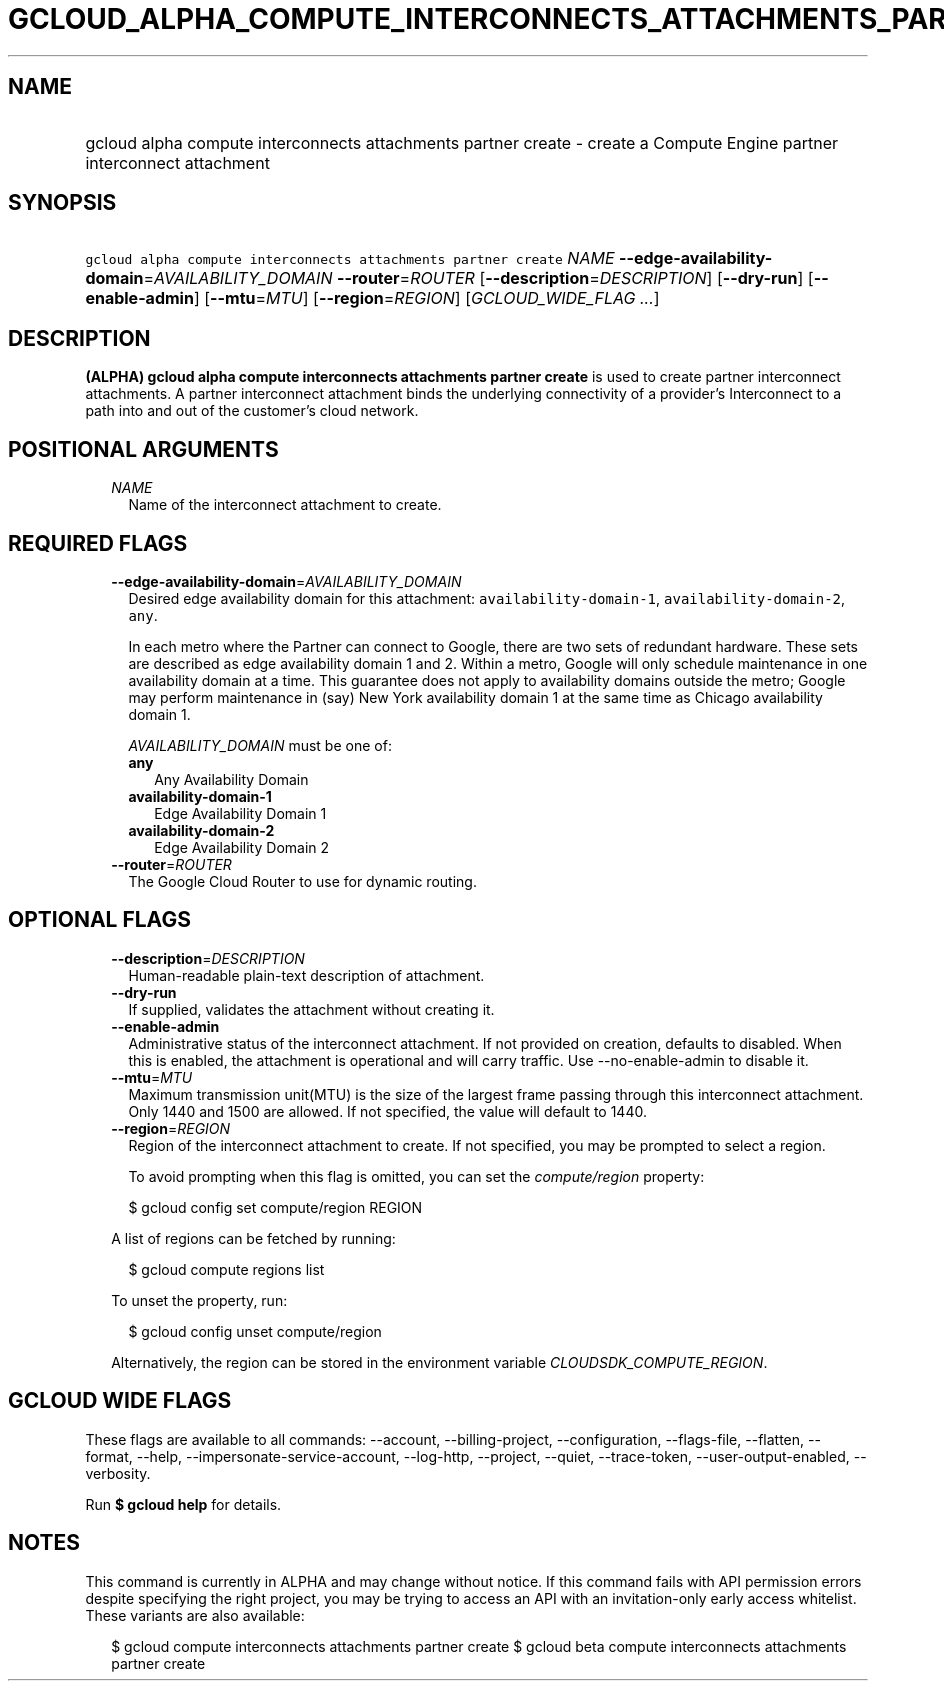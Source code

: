 
.TH "GCLOUD_ALPHA_COMPUTE_INTERCONNECTS_ATTACHMENTS_PARTNER_CREATE" 1



.SH "NAME"
.HP
gcloud alpha compute interconnects attachments partner create \- create a Compute Engine partner interconnect attachment



.SH "SYNOPSIS"
.HP
\f5gcloud alpha compute interconnects attachments partner create\fR \fINAME\fR \fB\-\-edge\-availability\-domain\fR=\fIAVAILABILITY_DOMAIN\fR \fB\-\-router\fR=\fIROUTER\fR [\fB\-\-description\fR=\fIDESCRIPTION\fR] [\fB\-\-dry\-run\fR] [\fB\-\-enable\-admin\fR] [\fB\-\-mtu\fR=\fIMTU\fR] [\fB\-\-region\fR=\fIREGION\fR] [\fIGCLOUD_WIDE_FLAG\ ...\fR]



.SH "DESCRIPTION"

\fB(ALPHA)\fR \fBgcloud alpha compute interconnects attachments partner
create\fR is used to create partner interconnect attachments. A partner
interconnect attachment binds the underlying connectivity of a provider's
Interconnect to a path into and out of the customer's cloud network.



.SH "POSITIONAL ARGUMENTS"

.RS 2m
.TP 2m
\fINAME\fR
Name of the interconnect attachment to create.


.RE
.sp

.SH "REQUIRED FLAGS"

.RS 2m
.TP 2m
\fB\-\-edge\-availability\-domain\fR=\fIAVAILABILITY_DOMAIN\fR
Desired edge availability domain for this attachment:
\f5availability\-domain\-1\fR, \f5availability\-domain\-2\fR, \f5any\fR.

In each metro where the Partner can connect to Google, there are two sets of
redundant hardware. These sets are described as edge availability domain 1 and
2. Within a metro, Google will only schedule maintenance in one availability
domain at a time. This guarantee does not apply to availability domains outside
the metro; Google may perform maintenance in (say) New York availability domain
1 at the same time as Chicago availability domain 1.

\fIAVAILABILITY_DOMAIN\fR must be one of:

.RS 2m
.TP 2m
\fBany\fR
Any Availability Domain
.TP 2m
\fBavailability\-domain\-1\fR
Edge Availability Domain 1
.TP 2m
\fBavailability\-domain\-2\fR
Edge Availability Domain 2
.RE
.sp


.TP 2m
\fB\-\-router\fR=\fIROUTER\fR
The Google Cloud Router to use for dynamic routing.


.RE
.sp

.SH "OPTIONAL FLAGS"

.RS 2m
.TP 2m
\fB\-\-description\fR=\fIDESCRIPTION\fR
Human\-readable plain\-text description of attachment.

.TP 2m
\fB\-\-dry\-run\fR
If supplied, validates the attachment without creating it.

.TP 2m
\fB\-\-enable\-admin\fR
Administrative status of the interconnect attachment. If not provided on
creation, defaults to disabled. When this is enabled, the attachment is
operational and will carry traffic. Use \-\-no\-enable\-admin to disable it.

.TP 2m
\fB\-\-mtu\fR=\fIMTU\fR
Maximum transmission unit(MTU) is the size of the largest frame passing through
this interconnect attachment. Only 1440 and 1500 are allowed. If not specified,
the value will default to 1440.

.TP 2m
\fB\-\-region\fR=\fIREGION\fR
Region of the interconnect attachment to create. If not specified, you may be
prompted to select a region.

To avoid prompting when this flag is omitted, you can set the
\f5\fIcompute/region\fR\fR property:

.RS 2m
$ gcloud config set compute/region REGION
.RE

A list of regions can be fetched by running:

.RS 2m
$ gcloud compute regions list
.RE

To unset the property, run:

.RS 2m
$ gcloud config unset compute/region
.RE

Alternatively, the region can be stored in the environment variable
\f5\fICLOUDSDK_COMPUTE_REGION\fR\fR.


.RE
.sp

.SH "GCLOUD WIDE FLAGS"

These flags are available to all commands: \-\-account, \-\-billing\-project,
\-\-configuration, \-\-flags\-file, \-\-flatten, \-\-format, \-\-help,
\-\-impersonate\-service\-account, \-\-log\-http, \-\-project, \-\-quiet,
\-\-trace\-token, \-\-user\-output\-enabled, \-\-verbosity.

Run \fB$ gcloud help\fR for details.



.SH "NOTES"

This command is currently in ALPHA and may change without notice. If this
command fails with API permission errors despite specifying the right project,
you may be trying to access an API with an invitation\-only early access
whitelist. These variants are also available:

.RS 2m
$ gcloud compute interconnects attachments partner create
$ gcloud beta compute interconnects attachments partner create
.RE

